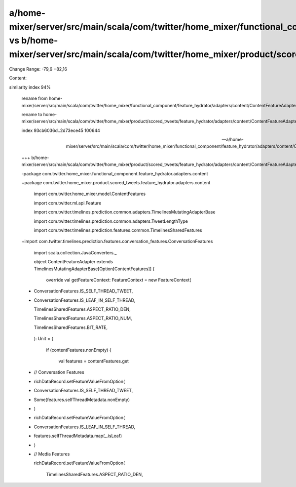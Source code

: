a/home-mixer/server/src/main/scala/com/twitter/home_mixer/functional_component/feature_hydrator/adapters/content/ContentFeatureAdapter.scala vs b/home-mixer/server/src/main/scala/com/twitter/home_mixer/product/scored_tweets/feature_hydrator/adapters/content/ContentFeatureAdapter.scala
==================================================

Change Range: -79,6 +82,16

Content:

::

similarity index 94%
  
  rename from home-mixer/server/src/main/scala/com/twitter/home_mixer/functional_component/feature_hydrator/adapters/content/ContentFeatureAdapter.scala
  
  rename to home-mixer/server/src/main/scala/com/twitter/home_mixer/product/scored_tweets/feature_hydrator/adapters/content/ContentFeatureAdapter.scala
  
  index 93cb6036d..2d73ece45 100644
  
  --- a/home-mixer/server/src/main/scala/com/twitter/home_mixer/functional_component/feature_hydrator/adapters/content/ContentFeatureAdapter.scala
  
  +++ b/home-mixer/server/src/main/scala/com/twitter/home_mixer/product/scored_tweets/feature_hydrator/adapters/content/ContentFeatureAdapter.scala
  
  -package com.twitter.home_mixer.functional_component.feature_hydrator.adapters.content
  
  +package com.twitter.home_mixer.product.scored_tweets.feature_hydrator.adapters.content
  
   
  
   import com.twitter.home_mixer.model.ContentFeatures
  
   import com.twitter.ml.api.Feature
  
   import com.twitter.timelines.prediction.common.adapters.TimelinesMutatingAdapterBase
  
   import com.twitter.timelines.prediction.common.adapters.TweetLengthType
  
   import com.twitter.timelines.prediction.features.common.TimelinesSharedFeatures
  
  +import com.twitter.timelines.prediction.features.conversation_features.ConversationFeatures
  
   import scala.collection.JavaConverters._
  
   
  
   object ContentFeatureAdapter extends TimelinesMutatingAdapterBase[Option[ContentFeatures]] {
  
   
  
     override val getFeatureContext: FeatureContext = new FeatureContext(
  
  +    ConversationFeatures.IS_SELF_THREAD_TWEET,
  
  +    ConversationFeatures.IS_LEAF_IN_SELF_THREAD,
  
       TimelinesSharedFeatures.ASPECT_RATIO_DEN,
  
       TimelinesSharedFeatures.ASPECT_RATIO_NUM,
  
       TimelinesSharedFeatures.BIT_RATE,
  
     ): Unit = {
  
       if (contentFeatures.nonEmpty) {
  
         val features = contentFeatures.get
  
  +      // Conversation Features
  
  +      richDataRecord.setFeatureValueFromOption(
  
  +        ConversationFeatures.IS_SELF_THREAD_TWEET,
  
  +        Some(features.selfThreadMetadata.nonEmpty)
  
  +      )
  
  +      richDataRecord.setFeatureValueFromOption(
  
  +        ConversationFeatures.IS_LEAF_IN_SELF_THREAD,
  
  +        features.selfThreadMetadata.map(_.isLeaf)
  
  +      )
  
  +
  
         // Media Features
  
         richDataRecord.setFeatureValueFromOption(
  
           TimelinesSharedFeatures.ASPECT_RATIO_DEN,
  
